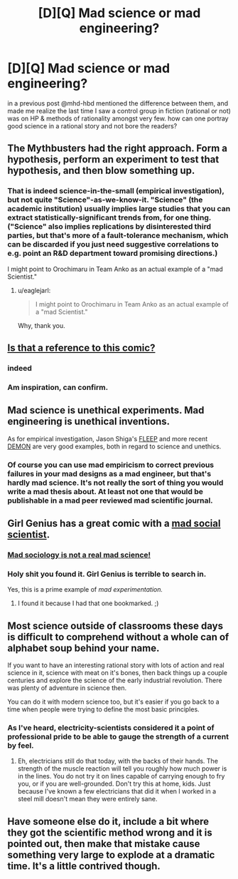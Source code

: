 #+TITLE: [D][Q] Mad science or mad engineering?

* [D][Q] Mad science or mad engineering?
:PROPERTIES:
:Author: puesyomero
:Score: 9
:DateUnix: 1439134976.0
:DateShort: 2015-Aug-09
:END:
in a previous post @mhd-hbd mentioned the difference between them, and made me realize the last time I saw a control group in fiction (rational or not) was on HP & methods of rationality amongst very few. how can one portray good science in a rational story and not bore the readers?


** The Mythbusters had the right approach. Form a hypothesis, perform an experiment to test that hypothesis, and then blow something up.
:PROPERTIES:
:Author: Chronophilia
:Score: 10
:DateUnix: 1439142120.0
:DateShort: 2015-Aug-09
:END:

*** That is indeed science-in-the-small (empirical investigation), but not quite "Science"-as-we-know-it. "Science" (the academic institution) usually implies large studies that you can extract statistically-significant trends from, for one thing. ("Science" also implies replications by disinterested third parties, but that's more of a fault-tolerance mechanism, which can be discarded if you just need suggestive correlations to e.g. point an R&D department toward promising directions.)

I might point to Orochimaru in Team Anko as an actual example of a "mad Scientist."
:PROPERTIES:
:Author: derefr
:Score: 9
:DateUnix: 1439148020.0
:DateShort: 2015-Aug-09
:END:

**** u/eaglejarl:
#+begin_quote
  I might point to Orochimaru in Team Anko as an actual example of a "mad Scientist."
#+end_quote

Why, thank you.
:PROPERTIES:
:Author: eaglejarl
:Score: 6
:DateUnix: 1439296014.0
:DateShort: 2015-Aug-11
:END:


** [[http://cowbirdsinlove.com/46][Is that a reference to this comic?]]
:PROPERTIES:
:Author: DCarrier
:Score: 7
:DateUnix: 1439150435.0
:DateShort: 2015-Aug-10
:END:

*** indeed
:PROPERTIES:
:Author: puesyomero
:Score: 1
:DateUnix: 1439169099.0
:DateShort: 2015-Aug-10
:END:


*** Am inspiration, can confirm.
:PROPERTIES:
:Author: mhd-hbd
:Score: 1
:DateUnix: 1439504041.0
:DateShort: 2015-Aug-14
:END:


** Mad science is unethical experiments. Mad engineering is unethical inventions.

As for empirical investigation, Jason Shiga's [[http://www.shigabooks.com/fleep.php][FLEEP]] and more recent [[http://www.shigabooks.com/?page=001][DEMON]] are very good examples, both in regard to science and unethics.
:PROPERTIES:
:Author: Transfuturist
:Score: 4
:DateUnix: 1439180293.0
:DateShort: 2015-Aug-10
:END:

*** Of course you can use mad empiricism to correct previous failures in your mad designs as a mad engineer, but that's hardly mad science. It's not really the sort of thing you would write a mad thesis about. At least not one that would be publishable in a mad peer reviewed mad scientific journal.
:PROPERTIES:
:Author: gabbalis
:Score: 6
:DateUnix: 1439211976.0
:DateShort: 2015-Aug-10
:END:


** Girl Genius has a great comic with a [[http://www.girlgeniusonline.com/comic.php?date=20090506][mad social scientist]].
:PROPERTIES:
:Author: ancientcampus
:Score: 3
:DateUnix: 1439313848.0
:DateShort: 2015-Aug-11
:END:

*** [[http://www.smbc-comics.com/?id=3543][Mad sociology is not a real mad science!]]
:PROPERTIES:
:Author: Chronophilia
:Score: 2
:DateUnix: 1439528154.0
:DateShort: 2015-Aug-14
:END:


*** Holy shit you found it. Girl Genius is terrible to search in.

Yes, this is a prime example of /mad experimentation./
:PROPERTIES:
:Author: mhd-hbd
:Score: 1
:DateUnix: 1439504098.0
:DateShort: 2015-Aug-14
:END:

**** I found it because I had that one bookmarked. ;)
:PROPERTIES:
:Author: ancientcampus
:Score: 2
:DateUnix: 1439512283.0
:DateShort: 2015-Aug-14
:END:


** Most science outside of classrooms these days is difficult to comprehend without a whole can of alphabet soup behind your name.

If you want to have an interesting rational story with lots of action and real science in it, science with meat on it's bones, then back things up a couple centuries and explore the science of the early industrial revolution. There was plenty of adventure in science then.

You can do it with modern science too, but it's easier if you go back to a time when people were trying to define the most basic principles.
:PROPERTIES:
:Author: Farmerbob1
:Score: 3
:DateUnix: 1439262639.0
:DateShort: 2015-Aug-11
:END:

*** As I've heard, electricity-scientists considered it a point of professional pride to be able to gauge the strength of a current by feel.
:PROPERTIES:
:Author: ancientcampus
:Score: 1
:DateUnix: 1439512421.0
:DateShort: 2015-Aug-14
:END:

**** Eh, electricians still do that today, with the backs of their hands. The strength of the muscle reaction will tell you roughly how much power is in the lines. You do not try it on lines capable of carrying enough to fry you, or if you are well-grounded. Don't try this at home, kids. Just because I've known a few electricians that did it when I worked in a steel mill doesn't mean they were entirely sane.
:PROPERTIES:
:Author: Farmerbob1
:Score: 2
:DateUnix: 1439517214.0
:DateShort: 2015-Aug-14
:END:


** Have someone else do it, include a bit where they got the scientific method wrong and it is pointed out, then make that mistake cause something very large to explode at a dramatic time. It's a little contrived though.
:PROPERTIES:
:Author: FuguofAnotherWorld
:Score: 2
:DateUnix: 1439289391.0
:DateShort: 2015-Aug-11
:END:
